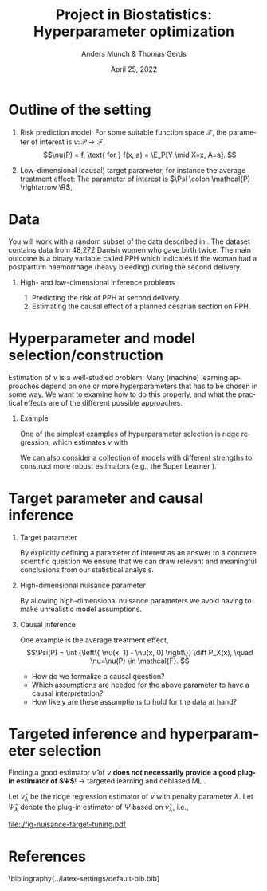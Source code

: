 * Notes/tasks                                                      :noexport:
- [X] Make simulation plots
- [X] Mathematical formulation of the problem -- where to fit that in?
- [X] The impact of the hyperparameter / choice of model

* Outline of the setting
#+begin_export latex
Let $\mathcal{P}$ be a collection of probability measures over $\R^{d+2}$, so that
$O \sim P \in \mathcal{P}$, with $O = (Y, A, X)$, $Y\in \R$, $A\in \R$, and $X \in \R^d$.

\vfill

We consider estimation of a parameter $\theta \colon \mathcal{P} \rightarrow \Theta$, where $\Theta$
is either a \textbf{high-} or a \textbf{low-dimensional} space:
#+end_export

\vfill

1. Risk prediction model: For some suitable function space $\mathcal{F}$, the parameter of interest
   is $\nu \colon \mathcal{P} \rightarrow \mathcal{F}$, \[\nu(P) = f, \text{ for } f(x, a) = \E_P[Y
   \mid X=x, A=a]. \]
2. Low-dimensional (causal) target parameter, for instance the average treatment effect: The
   parameter of interest is $\Psi \colon \mathcal{P} \rightarrow \R$,
   #+begin_export latex
   \begin{align*}
     \Psi(P)
     & = \E_P{\left[ \E_P[Y \mid X, A=1] - \E_P[Y \mid X, A=0] \right]} \\
     & = \int {\left\{ \nu(x, 1) - \nu(x, 0) \right\}} \diff P_X(x),
       \quad \nu = \nu(P).
   \end{align*}
   #+end_export

* Data
You will work with a random subset of the data described in \cite{wikkelso2014prediction}. The
dataset contains data from 48,272 Danish women who gave birth twice. The main outcome is a binary
variable called PPH which indicates if the woman had a postpartum haemorrhage (heavy bleeding)
during the second delivery.

\vfill

** High- and low-dimensional inference problems
1. Predicting the risk of PPH at second delivery. 
2. Estimating the causal effect of a planned cesarian section on PPH.

* Hyperparameter and model selection/construction
Estimation of $\nu$ is a well-studied problem. Many (machine) learning approaches depend on one or
more hyperparameters that has to be chosen in some way. We want to examine how to do this properly,
and what the practical effects are of the different possible approaches.

\vfill

** Example
One of the simplest examples of hyperparameter selection is ridge regression, which estimates $\nu$
with
#+begin_export latex
\begin{equation*}
  \hat{\nu}_{\lambda}(x) = x^{\T} \hat{\beta}, \quad
  \hat{\beta} := \argmin_{\beta} \frac{1}{n} \sum_{i=1}^{n}L(y_i, x_i^{\T} \hat{\beta}) + \lambda
  \Vert \beta \Vert^2.
\end{equation*}
#+end_export

We can also consider a collection of models with different strengths to construct more robust
estimators (e.g., the Super Learner \cite{HoffmanBlog,van2011targeted}).


** Examples of things to consider :noexport:

- How do we evaluate the performance of a candidate model?
- Do we select a single candidate model as our final model, or do we combine the candidate models
  into one? One approach is the Super Learner \citep{van2011targeted,HoffmanBlog}.
- What kind of theoretical guarantees do we get when using cross-validation to select/construct a model?
- How does the different approaches play out in practice?

* Target parameter and causal inference
** Target parameter
By explicitly defining a parameter of interest as an answer to a concrete scientific question we
ensure that we can draw relevant and meaningful conclusions from our statistical analysis.

** High-dimensional nuisance parameter
By allowing high-dimensional nuisance parameters we avoid having to make unrealistic model
assumptions.

** Causal inference
One example is the average treatment effect, \[\Psi(P) = \int {\left\{ \nu(x, 1) - \nu(x, 0)
\right\}} \diff P_X(x), \quad \nu=\nu(P) \in \mathcal{F}. \]

- How do we formalize a causal question?
- Which assumptions are needed for the above parameter to have a causal interpretation?
- How likely are these assumptions to hold for the data at hand?

* Targeted inference and hyperparameter selection
Finding a good estimator $\hat\nu$ of $\nu$ *does /not/ necessarily provide a good plug-in estimator
of $\Psi$*! $\rightarrow$ targeted learning and debiased ML
\citep{van2006targeted,van2011targeted,chernozhukov2018double,kennedy2022semiparametric}.

\hfill

Let $\hat\nu_{\lambda}$ be the ridge regression estimator of $\nu$ with penalty parameter $\lambda$.
Let $\hat\Psi_{\lambda}$ denote the plug-in estimator of $\Psi$ based on $\hat\nu_{\lambda}$, i.e.,
\small
#+begin_export latex
\begin{equation*}
  \hat\Psi_{\lambda} = \frac{1}{n}\sum_{i=1}^{n}
  \left\{
    \hat{\nu}_{\lambda}(X_i, 1)- \hat{\nu}_{\lambda}(X_i, 0)
\right\}.
\end{equation*}
#+end_export


#+BEGIN_SRC R :results output verbatim  :exports results  :session *R* :cache yes
  library(glmnet)
  library(data.table)
  library(ggplot2)

  effect.size <- 0.2
  sim.dat <- function(n=1000, p=10){
      X0 <- matrix(rnorm(n*p), nrow=n)
      A <- 1*(runif(n) < .5)
      Y <- A*effect.size + rnorm(n)
      return(data.table(Y, A, X0))
  }

  sim.est <- function(M, lambda=exp(seq(5, -10, length.out=200)), alpha=0, ...){
      out <- do.call(rbind, lapply(1:M, function(m){
	  train <- sim.dat()
	  model <- glmnet(train[, -1], train[,Y], alpha=alpha, lambda=lambda, ...)
	  test <- sim.dat(n=10000)
	  fit <- predict(model, newx=as.matrix(test[, -1]))    
	  ## Nuisance fit
	  est.nui <- data.table(lambda=lambda,mse=apply((fit - test[, Y])^2, 2, mean),model="nuisance",sim=m)
	  ## Target fit
	  dat.copy <- copy(train)
	  dat.copy[, A:=0]
	  fit0 <- predict(model, newx=as.matrix(dat.copy[, -1]))
	  dat.copy[, A:=1]
	  fit1 <- predict(model, newx=as.matrix(dat.copy[, -1]))
	  est.target <- data.table(lambda=lambda,mse=(apply(fit1-fit0, 2, mean)-effect.size)^2,model="target",sim=m)
	  return(rbind(est.nui, est.target))
      }))
      return(out[])
  }

  set.seed(341)
  tt0 <- sim.est(M=200)
  mse0 <- tt0[, .(mean=mean(mse), sd.mc=sd(mse), lwr.mc=quantile(mse, probs=.025), upr.mc=quantile(mse, probs=.975)), .(lambda, model)]
  mse0.plot <- mse0[exp(-4) < lambda & lambda < exp(2.6)]
  mse0.plot[, normalized.mean := (mean-min(mean))/(max(mean)-min(mean)), .(model)]
#+END_SRC

#+BEGIN_SRC R :results graphics file :exports results :session *R* :cache yes :file ./fig-nuisance-target-tuning.pdf :height 2.6 :width 5.5
  library(latex2exp)
  ggplot(mse0.plot, aes(x=log(lambda), y=normalized.mean, col=model)) + theme_classic() +
    geom_line(size=1.2) + ylab("Standardized MSE") +
    xlab(TeX("$\\log(\\lambda)$")) +
    labs(color = "")+
    scale_color_manual(labels = list(TeX("$\\nu$"), TeX("$\\Psi$")), values = c("darkblue", "red")) +
    theme(axis.text.y=element_blank(), 
	  axis.ticks.y=element_blank()) +
    geom_point(data=mse0.plot[normalized.mean==0], size=3) 
#+END_SRC

#+RESULTS[(2022-04-19 13:14:43) 7cc23cf960686b01ec09034ca43691806dcab17c]:
[[file:./fig-nuisance-target-tuning.pdf]]

* References
\small\bibliography{../latex-settings/default-bib.bib}

* HEADER :noexport:
#+TITLE: Project in Biostatistics: Hyperparameter optimization
#+Author: Anders Munch & Thomas Gerds
#+Date: April 25, 2022

#+LANGUAGE:  en
#+OPTIONS:   H:1 num:t toc:nil ':t ^:t
#+startup: beamer
#+LaTeX_CLASS: beamer
#+LATEX_CLASS_OPTIONS: [smaller]
#+LaTeX_HEADER: \usepackage{natbib, dsfont, pgfpages, tikz,amssymb, amsmath,xcolor}
#+LaTeX_HEADER: \bibliographystyle{plain}
# #+LaTeX_HEADER: \bibliographystyle{abbrvnat}
#+LaTeX_HEADER: \input{../latex-settings/standard-commands.tex}
#+BIBLIOGRAPHY: ../latex-settings/default-bib plain

# Beamer settins:
# #+LaTeX_HEADER: \usefonttheme[onlymath]{serif} 
#+LaTeX_HEADER: \setbeamertemplate{footline}[frame number]
#+LaTeX_HEADER: \beamertemplatenavigationsymbolsempty
#+LaTeX_HEADER: \usepackage{appendixnumberbeamer}
#+LaTeX_HEADER: \setbeamercolor{gray}{bg=white!90!black}
#+COLUMNS: %40ITEM %10BEAMER_env(Env) %9BEAMER_envargs(Env Args) %4BEAMER_col(Col) %10BEAMER_extra(Extra)
#+LATEX_HEADER: \setbeamertemplate{itemize items}{$\circ$}

# Check this:
# #+LaTeX_HEADER: \lstset{basicstyle=\ttfamily\small}

# For handout mode: (check order...)
# #+LATEX_CLASS_OPTIONS: [handout]
# #+LaTeX_HEADER: \pgfpagesuselayout{4 on 1}[border shrink=1mm]
# #+LaTeX_HEADER: \pgfpageslogicalpageoptions{1}{border code=\pgfusepath{stroke}}
# #+LaTeX_HEADER: \pgfpageslogicalpageoptions{2}{border code=\pgfusepath{stroke}}
# #+LaTeX_HEADER: \pgfpageslogicalpageoptions{3}{border code=\pgfusepath{stroke}}
# #+LaTeX_HEADER: \pgfpageslogicalpageoptions{4}{border code=\pgfusepath{stroke}}
